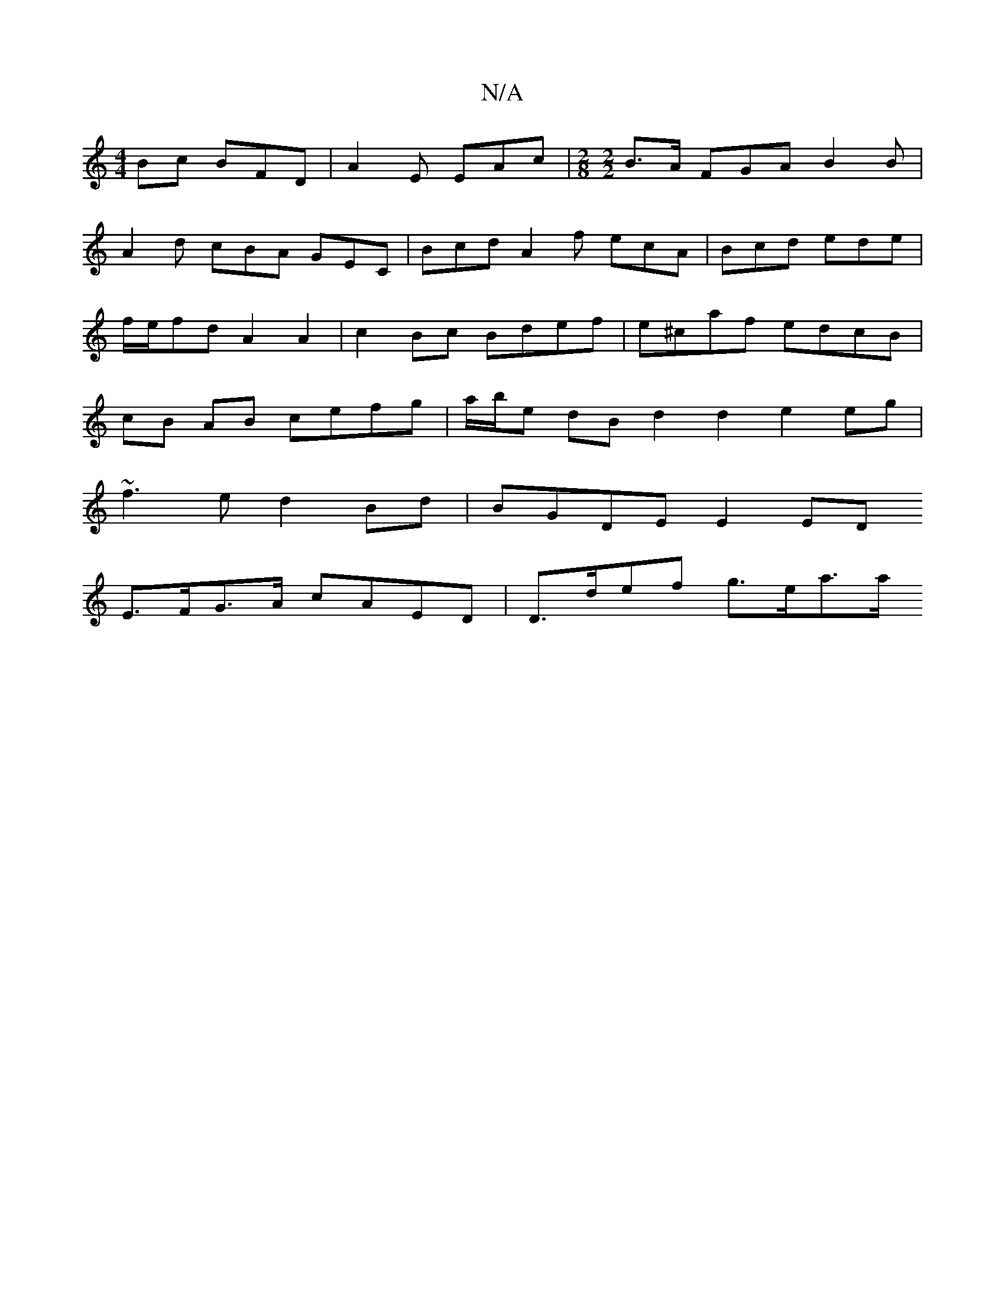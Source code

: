 X:1
T:N/A
M:4/4
R:N/A
K:Cmajor
Bc BFD|A2E EAc|[M:2/8][M:2/2] B>A FGA B2 B|
A2 d cBA GEC|Bcd A2f ecA|Bcd ede|f/e/fd A2A2 | c2Bc Bdef | e^caf edcB | cB AB cefg | a/b/e dB d2 d2 e2 eg|
~f3e d2 Bd | BGDE E2ED
E>FG>A cAED | D>def g>ea>a